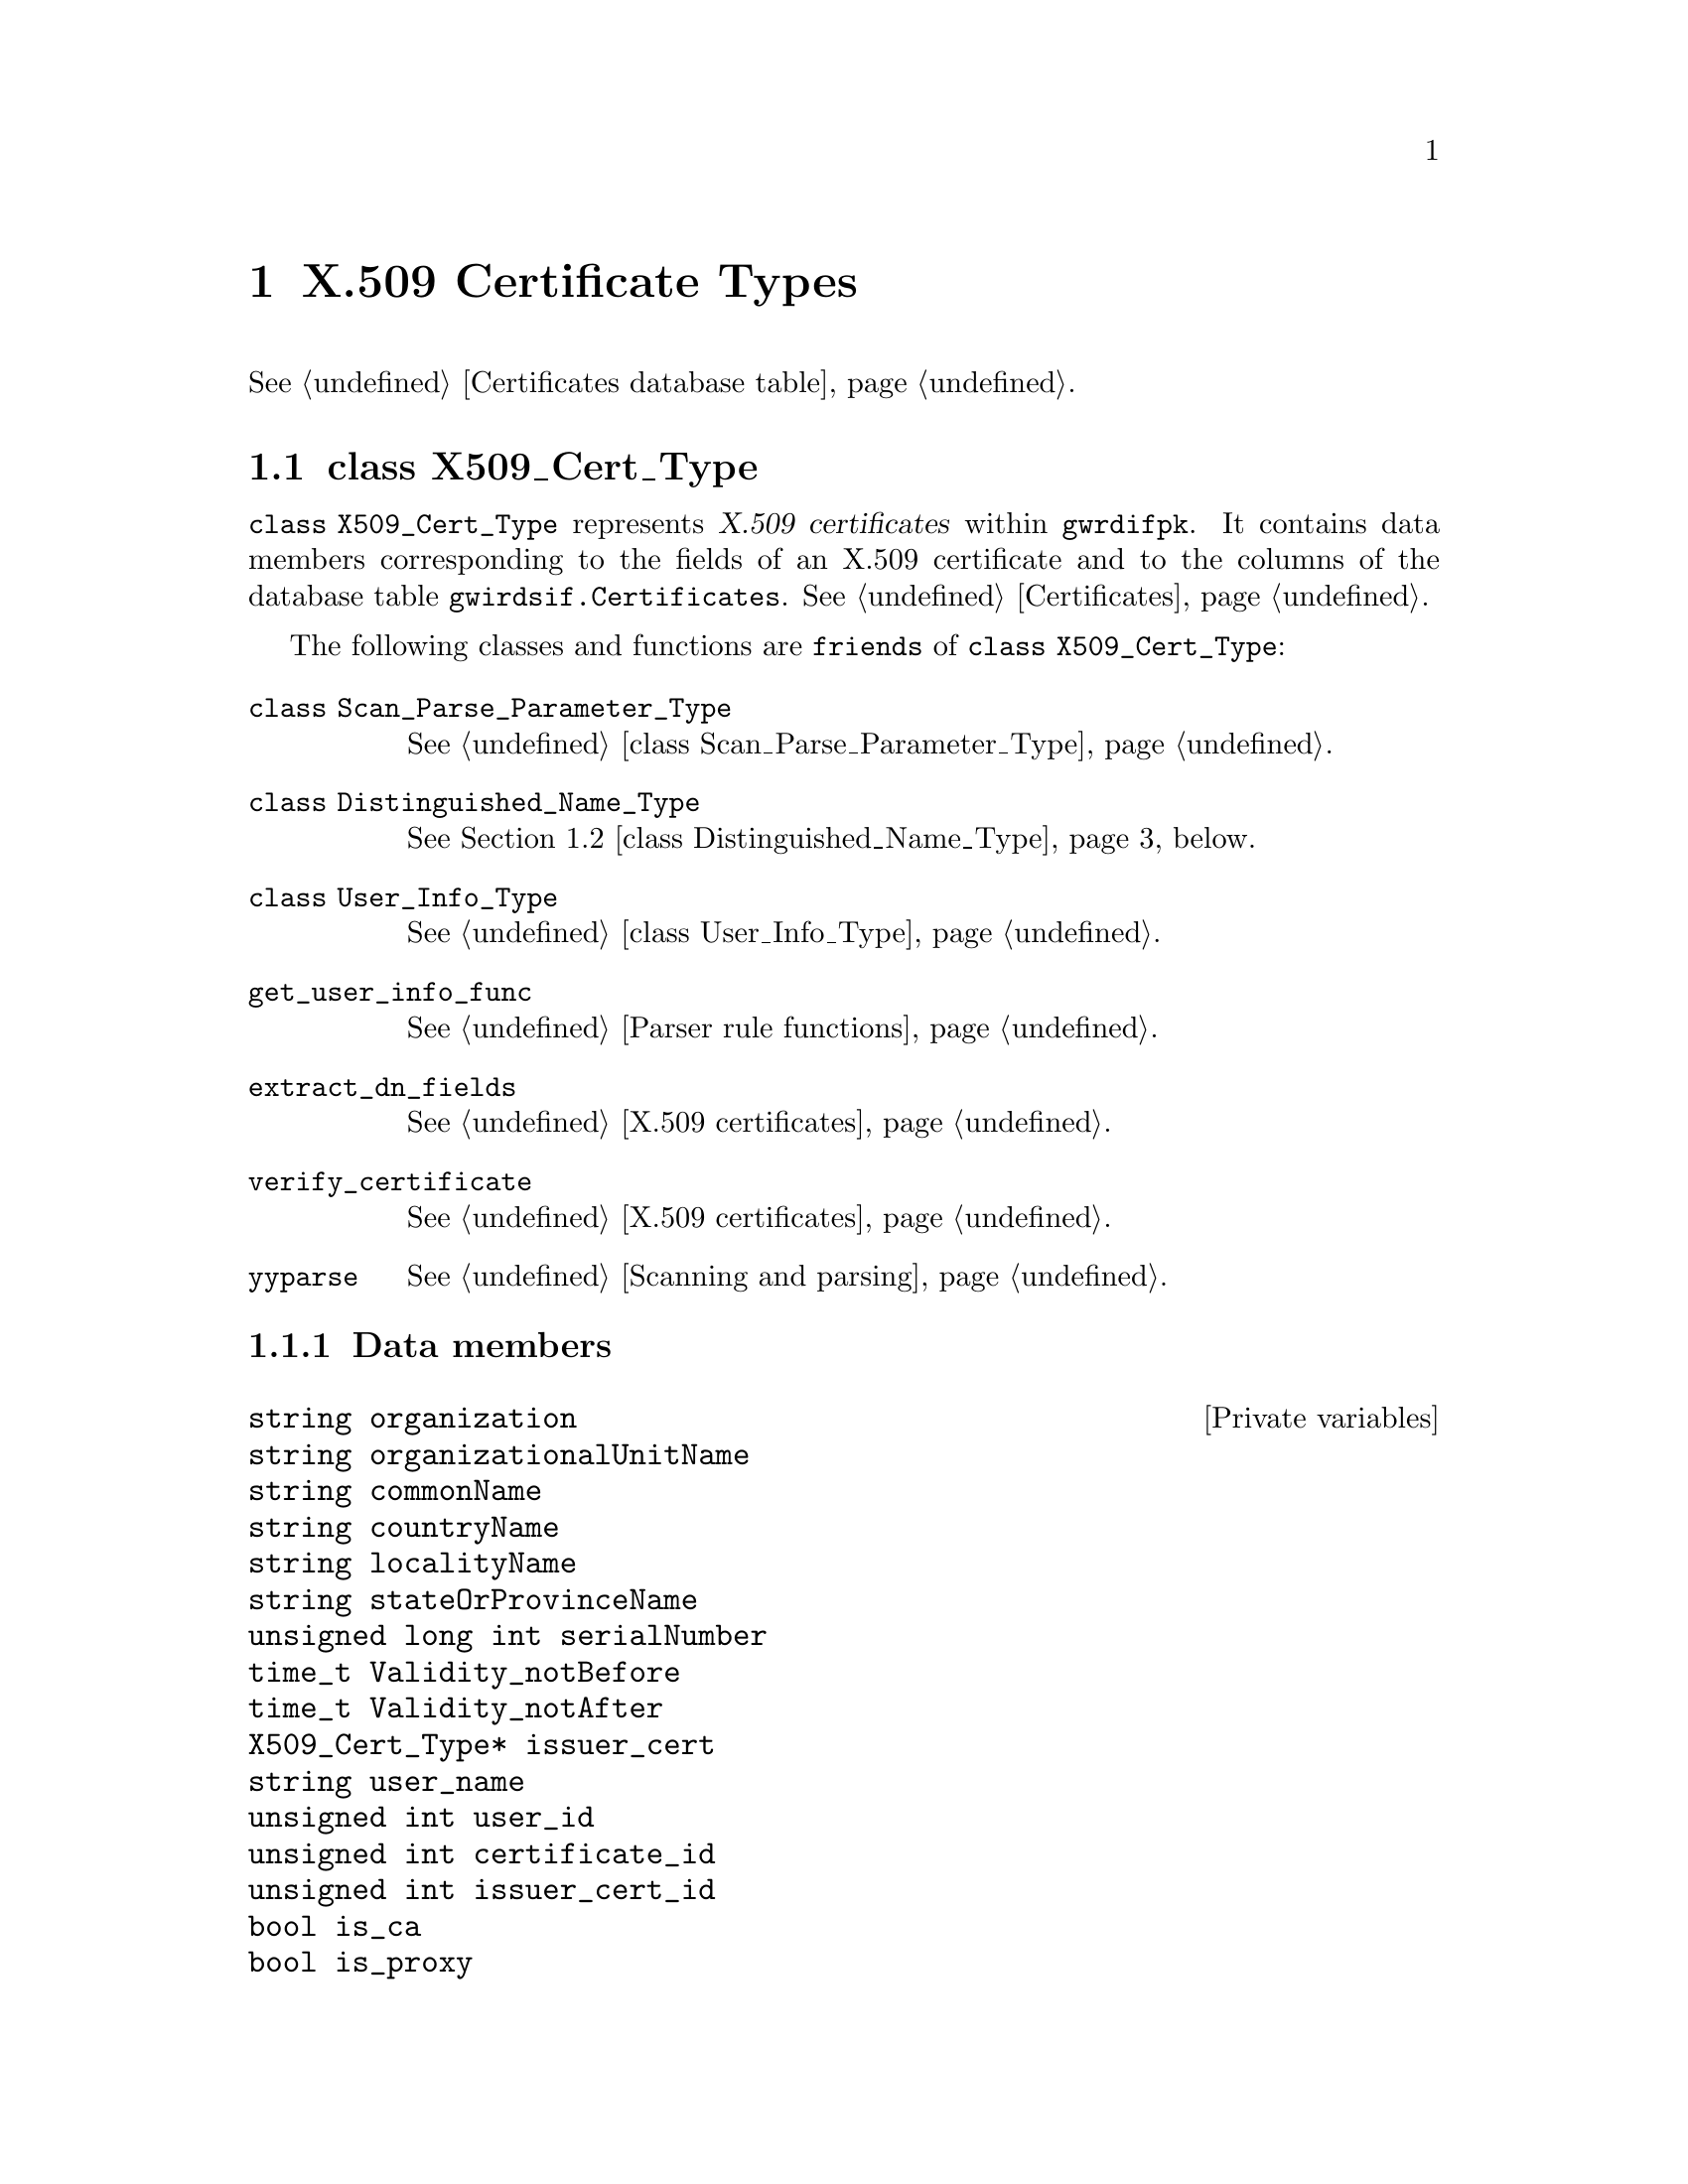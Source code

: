 @c x509cert.texi
@c [...]/gwrdifpk/doc/x509cert.texi

@c Created by Laurence D. Finston (LDF) Fri Oct 25 14:03:31 CEST 2013

@c This file is part of the gwrdifpk User and Reference Manual.
@c Copyright (C) 2013, 2014 Gesellschaft fuer wissenschaftliche Datenverarbeitung mbH Goettingen
@c See the section "GNU Free Documentation License" in the file 
@c fdl.texi for copying conditions.

@c Author:  Laurence D. Finston (LDF)

@c * (1) X.509 Certificate Types

@node X.509 Certificate Types, Dublin Core Metadata Types, Handle Types, Top
@chapter X.509 Certificate Types

@xref{Certificates database table}.

@menu
* class X509_Cert_Type::
* class Distinguished_Name_Type::
@end menu

@c ** (2) class X509_Cert_Type

@node class X509_Cert_Type, class Distinguished_Name_Type, , X.509 Certificate Types

@section class X509_Cert_Type

@tindex class X509_Cert_Type
@tindex X509_Cert_Type, class 
@c
@cindex X.509 certificate
@cindex certificate, X.509 
@c
@code{class X509_Cert_Type} represents @dfn{X.509 certificates} within @command{gwrdifpk}.  
It contains data members corresponding to the fields of an X.509 certificate and to the 
columns of the database table @code{gwirdsif.Certificates}.
@xref{Certificates database table, Certificates database table, Certificates}.

The following classes and functions are @code{friends} of @code{class X509_Cert_Type}:

@tindex class Scan_Parse_Parameter_Type
@tindex Scan_Parse_Parameter_Type, class 
@tindex class Distinguished_Name_Type
@tindex Distinguished_Name_Type, class 
@tindex class User_Info_Type
@tindex User_Info_Type, class 
@c
@findex get_user_info_func
@findex extract_dn_fields
@findex verify_certificate
@findex yyparse
@c
@table @code
@item class Scan_Parse_Parameter_Type 
@xref{class Scan_Parse_Parameter_Type}.

@item class Distinguished_Name_Type
@xref{class Distinguished_Name_Type}, below.

@item class User_Info_Type
@xref{class User_Info_Type}.

@item get_user_info_func
@xref{Parser rule functions}.

@item extract_dn_fields
@xref{X.509 certificate functions, X.509 certificate functions, X.509 certificates}.

@item verify_certificate
@xref{X.509 certificate functions, X.509 certificate functions, X.509 certificates}.

@item yyparse
@xref{Scanning and parsing}.
@end table

@menu
* X509_Cert_Type data members::
* X509_Cert_Type member functions::
@end menu

@c *** (3) X509_Cert_Type data members

@node X509_Cert_Type data members, X509_Cert_Type member functions, , class X509_Cert_Type

@subsection Data members 

@vindex organization (X509_Cert_Type)
@vindex organizationalUnitName (X509_Cert_Type)
@vindex commonName (X509_Cert_Type)
@vindex countryName (X509_Cert_Type)
@vindex localityName (X509_Cert_Type)
@vindex stateOrProvinceName (X509_Cert_Type)
@vindex serialNumber (X509_Cert_Type)
@vindex Validity_notBefore (X509_Cert_Type)
@vindex Validity_notAfter (X509_Cert_Type)
@vindex issuer_cert (X509_Cert_Type)
@vindex user_name (X509_Cert_Type)
@vindex user_id (X509_Cert_Type)
@vindex certificate_id (X509_Cert_Type)
@vindex issuer_cert_id (X509_Cert_Type)
@vindex is_ca (X509_Cert_Type)
@vindex is_proxy (X509_Cert_Type)
@c
@vindex X509_Cert_Type::organization
@vindex X509_Cert_Type::organizationalUnitName
@vindex X509_Cert_Type::commonName
@vindex X509_Cert_Type::countryName
@vindex X509_Cert_Type::localityName
@vindex X509_Cert_Type::stateOrProvinceName
@vindex X509_Cert_Type::serialNumber
@vindex X509_Cert_Type::Validity_notBefore
@vindex X509_Cert_Type::Validity_notAfter
@vindex X509_Cert_Type::issuer_cert
@vindex X509_Cert_Type::user_name
@vindex X509_Cert_Type::user_id
@vindex X509_Cert_Type::certificate_id
@vindex X509_Cert_Type::issuer_cert_id
@vindex X509_Cert_Type::is_ca
@vindex X509_Cert_Type::is_proxy
@c
@deftypevr  {Private variables} string organization
@deftypevrx {}          string organizationalUnitName
@deftypevrx {}          string commonName
@deftypevrx {}          string countryName
@deftypevrx {}          string localityName
@deftypevrx {}          string stateOrProvinceName
@deftypevrx {}          {unsigned long int} serialNumber
@deftypevrx {}          time_t Validity_notBefore
@deftypevrx {}          time_t Validity_notAfter
@deftypevrx {}          {X509_Cert_Type*} issuer_cert
@deftypevrx {}          string user_name
@deftypevrx {}          {unsigned int} user_id
@deftypevrx {}          {unsigned int} certificate_id
@deftypevrx {}          {unsigned int} issuer_cert_id
@deftypevrx {}          bool is_ca
@deftypevrx {}          bool is_proxy
@end deftypevr

@c *** (3) X509_Cert_Type member functions

@node X509_Cert_Type member functions, , X509_Cert_Type data members, class X509_Cert_Type

@subsection Member functions 

@findex X509_Cert_Type, default constructor
@findex default constructor, X509_Cert_Type 
@findex constructor, default, X509_Cert_Type 
@c
@deftypefn {Default constructor} void X509_Cert_Type (@code{void})
@end deftypefn

@findex X509_Cert_Type, copy constructor
@findex copy constructor, X509_Cert_Type 
@findex constructor, copy, X509_Cert_Type 
@c
@deftypefn {Copy constructor} void X509_Cert_Type (@code{const X509_Cert_Type &}@var{cert})
@end deftypefn

@findex X509_Cert_Type constructor
@findex constructor, X509_Cert_Type 
@findex constructor, X509_Cert_Type 
@c
@deftypefn {Constructor} void X509_Cert_Type (@code{unsigned long int} @var{sserialNumber}, @*@
                                              @code{X509_Cert_Type *}{@var{iissuer_cert} = 0}, @*@
                                              @code{string} {@var{oorganization} = ""}, @*@
                                              @code{string} {@var{oorganizationalUnitName} = ""}, @*@
                                              @code{string} {@var{ccommonName} @code{= ""}}, @*@
                                              @code{string} {@var{ccountryName} @code{= ""}}, @*@
                                              @code{string} {@var{llocalityName} @code{= ""}}, @*@
                                              @code{string} {@var{sstateOrProvinceName} @code{= ""}}, @*@
                                              @code{unsigned int} {@var{uuser_id} @code{= 0}}, @*@
                                              @code{string} {@var{uuser_name} @code{= ""}}, @*@
                                              @code{time_t} {@var{VValidity_notBefore} @code{= 0}}, @*@
                                              @code{time_t} {@var{VValidity_notAfter} @code{= 0}}, @*@
                                              @code{bool} {@var{iis_ca} @code{= false}}, @*@
                                              @code{bool} {@var{iis_proxy} @code{= false}}, @*@
                                              @code{unsigned int} {@var{ccertificate_id} @code{= 0}}, @*@
                                              @code{unsigned int} {@var{iissuer_cert_id} @code{= 0}})
@end deftypefn

@findex set (X509_Cert_Type)
@findex X509_Cert_Type::set
@c
@deftypefun int set (@code{unsigned long int} @var{sserialNumber}, @*@
                     @code{X509_Cert_Type *}{@var{iissuer_cert}            @code{=  0}}, @*@
                     @code{string}          {@var{oorganization}           @code{= ""}}, @*@
                     @code{string}          {@var{oorganizationalUnitName} @code{= ""}}, @*@
                     @code{string}          {@var{ccommonName}             @code{= ""}}, @*@
                     @code{string}          {@var{ccountryName}            @code{= ""}}, @*@
                     @code{string}          {@var{llocalityName}           @code{= ""}}, @*@
                     @code{string}          {@var{sstateOrProvinceName}    @code{= ""}}, @*@
                     @code{unsigned int}    {@var{uuser_id}                @code{=  0}}, @*@
                     @code{string}          {@var{uuser_name}              @code{= ""}}, @*@
                     @code{time_t}          {@var{VValidity_notBefore}     @code{=  0}}, @*@
                     @code{time_t}          {@var{VValidity_notAfter}      @code{=  0}}, @*@
                     @code{bool}            {@var{iis_ca}                  @code{= false}}, @*@
                     @code{bool}            {@var{iis_proxy}               @code{= false}}, @*@
                     @code{unsigned int}    {@var{ccertificate_id}         @code{= 0}}, @*@
                     @code{unsigned int}    {@var{iissuer_cert_id}         @code{= 0}})
@end deftypefun

@findex set (X509_Cert_Type)
@findex X509_Cert_Type::set
@c
@deftypefun int set (@code{MYSQL_ROW &}@var{row}, @code{string} {@var{thread_ctr_str} @code{= ""}})
@end deftypefun

@findex operator= (X509_Cert_Type)
@findex X509_Cert_Type::operator= 
@findex X509_Cert_Type assignment operator
@findex X509_Cert_Type operator, assignment
@findex assignment operator, X509_Cert_Type 
@findex operator, assignment, X509_Cert_Type 
@c
@deftypefn {Assignment operator} void operator= (@code{const X509_Cert_Type &}@var{cert})
@end deftypefn


@findex get_from_database (X509_Cert_Type)
@findex X509_Cert_Type::get_from_database
@c
@deftypefun int get_from_database (@code{MYSQL *}@var{mysql_ptr}, @code{unsigned int} @var{uuser_id}, @
                                   @code{string} {@var{thread_ctr_str} @code{= ""}})
@end deftypefun

@findex clear (X509_Cert_Type)
@findex X509_Cert_Type::clear
@c
@deftypefun void clear (@code{void})
@end deftypefun

@deftypefn {const function} void show (@code{string} {@var{s} @code{= ""}}, @*@
                                       @code{stringstream *}{@var{strm} @code{= 0}}, @*@
                                       @code{bool} {@var{show_issuer} @code{= false}}) 
@end deftypefn

@findex output (X509_Cert_Type)
@findex X509_Cert_Type::output
@c
@deftypefn {const function} string output (@code{void}) 
@end deftypefn

@c ** (2) class Distinguished_Name_Type

@node class Distinguished_Name_Type, , class X509_Cert_Type, X.509 Certificate Types

@section class Distinguished_Name_Type 

@code{class Distinguished_Name_Type} represents the @dfn{distinguished name} from an 
@dfn{X.509 certificate} within @command{gwrdifpk}.  @xref{X.509 Certificates}, 
@ref{class X509_Cert_Type}, above, 
and @ref{Certificates database table, Certificates database table, Certificates (database table)}. 

@code{class Scan_Parse_Parameter_Type} is a @code{friend} of @code{Distinguished_Name_Type}.
@xref{class Scan_Parse_Parameter_Type}.

@menu
* Distinguished_Name_Type data members::
* Distinguished_Name_Type member functions::
@end menu

@c *** (3) Distinguished_Name_Type data members

@node Distinguished_Name_Type data members, Distinguished_Name_Type member functions, , class Distinguished_Name_Type

@subsection Data members 

@vindex organization (Distinguished_Name_Type)
@vindex organization (Distinguished_Name_Type)
@vindex organizationalUnitName (Distinguished_Name_Type)
@vindex commonName (Distinguished_Name_Type)
@vindex countryName (Distinguished_Name_Type)
@vindex stateOrProvinceName (Distinguished_Name_Type)
@vindex localityName (Distinguished_Name_Type)
@vindex user_name (Distinguished_Name_Type)
@vindex user_id (Distinguished_Name_Type)
@c
@vindex Distinguished_Name_Type::organization              
@vindex Distinguished_Name_Type::organization              
@vindex Distinguished_Name_Type::organizationalUnitName    
@vindex Distinguished_Name_Type::commonName                
@vindex Distinguished_Name_Type::countryName               
@vindex Distinguished_Name_Type::stateOrProvinceName       
@vindex Distinguished_Name_Type::localityName              
@vindex Distinguished_Name_Type::user_name                 
@vindex Distinguished_Name_Type::user_id                      
@c
@deftypevr  {Private variables} string organization              
@deftypevrx {}                  string organization              
@deftypevrx {}                  string organizationalUnitName    
@deftypevrx {}                  string commonName                
@deftypevrx {}                  string countryName               
@deftypevrx {}                  string stateOrProvinceName       
@deftypevrx {}                  string localityName              
@deftypevrx {}                  string user_name                 
@deftypevrx {}                  int user_id                      
@end deftypevr

@c *** (3) Distinguished_Name_Type member functions

@node Distinguished_Name_Type member functions, , Distinguished_Name_Type data members, class Distinguished_Name_Type

@subsection Member functions 

@deftypefn {Default constructor} void Distinguished_Name_Type (@code{void})
@end deftypefn

@deftypefn {Constructor} void Distinguished_Name_Type (@code{string} @var{oorganization}, @*@
                                                       @code{string} {@var{oorganizationalUnitName} @code{= ""}}, @*@
                                                       @code{string} {@var{ccommonName} @code{= ""}}, , @*@
                                                       @code{string} {@var{ccountryName} @code{= ""}}, , @*@
                                                       @code{string} {@var{llocalityName} @code{= ""}}, @*@
                                                       @code{string} {@var{sstateOrProvinceName} @code{= ""}}, @*@
                                                       @code{unsigned int} {@var{uuser_id} @code{= 0}}, @*@
                                                       @code{string} {@var{uuser_name} @code{= ""}})
@end deftypefn


@deftypefun int set (@code{string} @var{distinguished_name_str}, @*@
                     @code{int} {@var{uuser_id} @code{= -1}}, @*@
                     @code{string *}{@var{uuser_name} @code{= 0}})
@end deftypefun


@deftypefn  {Assignment operator} void operator= (@code{const X509_Cert_Type&} @var{c})  
@end deftypefn



@deftypefn  {Equality operators (constant)} bool operator== (@code{const Distinguished_Name_Type &}@var{d}) 
@deftypefnx {}                              bool operator== (@code{const string &}@var{s}) 
@end deftypefn


@deftypefn {Inequality operator (constant)} bool operator!= (@code{const Distinguished_Name_Type&}@var{d}) 
@end deftypefn


@deftypefun void clear (@code{void})
@end deftypefun


@deftypefun string output (@code{void})
@end deftypefun


@deftypefn {const function} void show (@code{string} {@var{s} @code{= ""}}, @
                                          @code{stringstream *}{@var{strm} @code{= 0}})
@end deftypefn
 


@c ** (2)

@c * (1) Local Variables for Emacs
  
@c Local Variables:
@c mode:Texinfo
@c abbrev-mode:t
@c eval:(outline-minor-mode t)
@c outline-regexp:"@c *\\*+"
@c eval:(set (make-local-variable 'run-texi2dvi-on-file) "gwrdifpk.texi")
@c fill-column:80
@c End:


